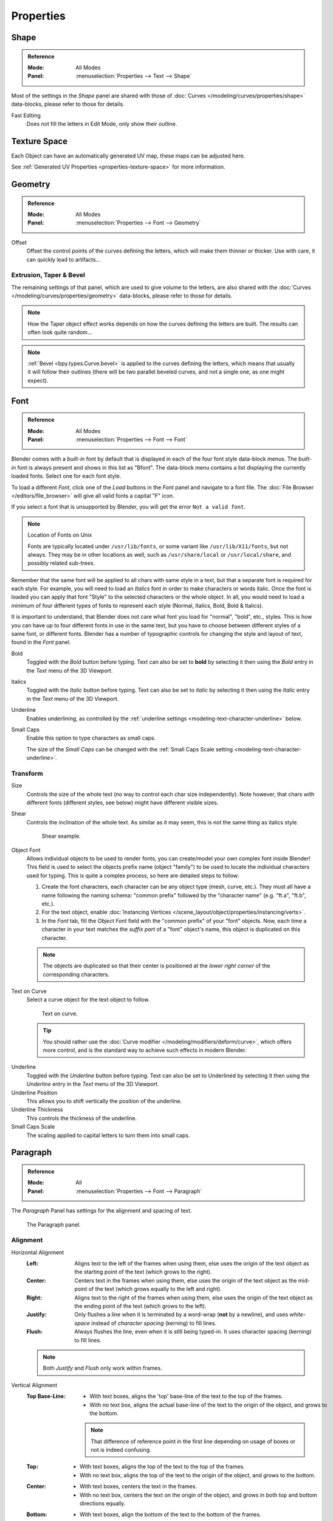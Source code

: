 
**********
Properties
**********

Shape
=====

.. admonition:: Reference
   :class: refbox

   :Mode:      All Modes
   :Panel:     :menuselection:`Properties --> Text --> Shape`

Most of the settings in the *Shape* panel are shared with those of
:doc:`Curves </modeling/curves/properties/shape>`
data-blocks, please refer to those for details.

Fast Editing
   Does not fill the letters in Edit Mode, only show their outline.


Texture Space
=============

Each Object can have an automatically generated UV map, these maps can be adjusted here.

See :ref:`Generated UV Properties <properties-texture-space>` for more information.


Geometry
========

.. admonition:: Reference
   :class: refbox

   :Mode:      All Modes
   :Panel:     :menuselection:`Properties --> Font --> Geometry`

Offset
   Offset the control points of the curves defining the letters, which will make them thinner or thicker.
   Use with care, it can quickly lead to artifacts...


Extrusion, Taper & Bevel
------------------------

The remaining settings of that panel, which are used to give volume to the letters,
are also shared with the :doc:`Curves </modeling/curves/properties/geometry>` data-blocks,
please refer to those for details.

.. note::

   How the Taper object effect works depends on how the curves defining the letters are built.
   The results can often look quite random...

.. note::

   :ref:`Bevel <bpy.types.Curve.bevel>` is applied to the curves defining the letters,
   which means that usually it will follow their outlines
   (there will be two parallel beveled curves, and not a single one, as one might expect).


.. _modeling-text-character:

Font
====

.. admonition:: Reference
   :class: refbox

   :Mode:      All Modes
   :Panel:     :menuselection:`Properties --> Font --> Font`

Blender comes with a *built-in* font by default that is displayed in
each of the four font style data-block menus.
The *built-in* font is always present and shows in this list as "Bfont".
The data-block menu contains a list displaying the currently loaded fonts.
Select one for each font style.

To load a different *Font*, click one of the *Load* buttons
in the *Font* panel and navigate to a font file.
The :doc:`File Browser </editors/file_browser>` will give all valid fonts a capital "F" icon.

If you select a font that is unsupported by Blender, you will get the error ``Not a valid font``.

.. note:: Location of Fonts on Unix

   Fonts are typically located under ``/usr/lib/fonts``, or some variant like ``/usr/lib/X11/fonts``,
   but not always. They may be in other locations as well,
   such as ``/usr/share/local`` or ``/usr/local/share``, and possibly related sub-trees.

Remember that the same font will be applied to all chars with same style in a text,
but that a separate font is required for each style.
For example, you will need to load an *Italics* font in order to make characters or words italic.
Once the font is loaded you can apply that font "Style" to the selected characters or the whole object.
In all, you would need to load a minimum of four different types of fonts to represent each style
(Normal, Italics, Bold, Bold & Italics).

It is important to understand, that Blender does not care what font
you load for "normal", "bold", etc., styles.
This is how you can have up to four different fonts in use in the same text,
but you have to choose between different styles of a same font, or different fonts.
Blender has a number of typographic controls for changing the style and layout of text,
found in the *Font* panel.

Bold
   Toggled with the *Bold* button before typing. Text can also be set to
   **bold** by selecting it then using the *Bold* entry in the *Text* menu of
   the 3D Viewport.
Italics
   Toggled with the *Italic* button before typing. Text can also be set to
   *italic* by selecting it then using the *Italic* entry in the *Text* menu of
   the 3D Viewport.
Underline
   Enables underlining, as controlled by the :ref:`underline settings <modeling-text-character-underline>` below.
Small Caps
   Enable this option to type characters as small caps.

   The size of the *Small Caps* can be changed with
   the :ref:`Small Caps Scale setting <modeling-text-character-underline>`.


Transform
---------

Size
   Controls the size of the whole text (no way to control each char size independently).
   Note however, that chars with different fonts (different styles, see below) might have different visible sizes.
Shear
   Controls the inclination of the whole text.
   As similar as it may seem, this is not the same thing as italics style.

   .. figure:: /images/modeling_texts_properties_shear-example.png
      :width: 340px

      Shear example.

Object Font
   Allows individual objects to be used to render fonts, you can create/model your own complex font inside Blender!
   This field is used to select the objects prefix name (object "family") to be used
   to locate the individual characters used for typing.
   This is quite a complex process, so here are detailed steps to follow:

   #. Create the font characters, each character can be any object type (mesh, curve, etc.).
      They must all have a name following the naming schema:
      "common prefix" followed by the "character name" (e.g. "ft.a", "ft.b", etc.).
   #. For the text object, enable
      :doc:`Instancing Vertices </scene_layout/object/properties/instancing/verts>`.
   #. In the *Font* tab, fill the *Object Font* field with the "common prefix" of your "font" objects.
      Now, each time a character in your text matches the *suffix part* of a "font" object's name,
      this object is duplicated on this character.

   .. note::

      The objects are duplicated so that their center is positioned at
      the *lower right corner* of the corresponding characters.

Text on Curve
   Select a curve object for the text object to follow.

   .. figure:: /images/modeling_texts_properties_curved-lowres-example.png
      :width: 360px

      Text on curve.

   .. tip::

      You should rather use the :doc:`Curve modifier </modeling/modifiers/deform/curve>`,
      which offers more control, and is the standard way to achieve such effects in modern Blender.

.. _modeling-text-character-underline:

Underline
   Toggled with the *Underline* button before typing.
   Text can also be set to Underlined by selecting it
   then using the *Underline* entry in the *Text* menu of the 3D Viewport.
Underline Position
   This allows you to shift vertically the position of the underline.
Underline Thickness
   This controls the thickness of the underline.
Small Caps Scale
   The scaling applied to capital letters to turn them into small caps.


Paragraph
=========

.. admonition:: Reference
   :class: refbox

   :Mode:      All
   :Panel:     :menuselection:`Properties --> Font --> Paragraph`

The *Paragraph* Panel has settings for the alignment and spacing of text.

.. figure:: /images/modeling_texts_properties_paragraph-settings.png

   The Paragraph panel.


Alignment
---------

Horizontal Alignment
   :Left:
      Aligns text to the left of the frames when using them,
      else uses the origin of the text object as the starting point of the text (which grows to the right).
   :Center:
      Centers text in the frames when using them,
      else uses the origin of the text object as the mid-point of the text
      (which grows equally to the left and right).
   :Right:
      Aligns text to the right of the frames when using them,
      else uses the origin of the text object as the ending point of the text (which grows to the left).
   :Justify:
      Only flushes a line when it is terminated by a word-wrap (**not** by a newline),
      and uses *white-space* instead of *character spacing* (kerning) to fill lines.
   :Flush:
      Always flushes the line, even when it is still being typed-in.
      It uses character spacing (kerning) to fill lines.

   .. note:: Both *Justify* and *Flush* only work within frames.

Vertical Alignment
   :Top Base-Line:
      - With text boxes, aligns the 'top' base-line of the text to the top of the frames.
      - With no text box, aligns the actual base-line of the text to the origin of the object,
        and grows to the bottom.

      .. note::

         That difference of reference point in the first line
         depending on usage of boxes or not is indeed confusing.

   :Top:
      - With text boxes, aligns the top of the text to the top of the frames.
      - With no text box, aligns the top of the text to the origin of the object, and grows to the bottom.
   :Center:
      - With text boxes, centers the text in the frames.
      - With no text box, centers the text on the origin of the object,
        and grows in both top and bottom directions equally.
   :Bottom:
      - With text boxes, align the bottom of the text to the bottom of the frames.
      - With no text box, align the bottom of the text to the origin of the object, and grows to the top.
   :Bottom Base-Line:
      - With text boxes, aligns the base-line of the text to the bottom of the frames.
      - With no text box, aligns the base-line of the text to the origin of the object, and grows to the top.


Spacing
-------

Character Spacing
   A factor by which space between each character (kerning) is scaled in width.

   In Edit Mode in the 3D Viewport, you can also control individual kerning
   at text cursor position by pressing :kbd:`Alt-Left` / :kbd:`Alt-Right` to decrease/increase it.
Word Spacing
   A factor by which white-space between words is scaled in width.
Line Spacing
   A factor by which the vertical space between lines is scaled.

Offset X, Y
   These settings control the X and Y offset of the text position within the object.
   This applies relatively to the object's origin, either to the whole text or, when using text boxes, to each frame.


.. _bpy.types.TextBox:

Text Boxes
==========

.. admonition:: Reference
   :class: refbox

   :Mode:      All
   :Panel:     :menuselection:`Properties --> Font --> Text Boxes`

Text boxes (or frames) allow you to distribute the text among rectangular areas within a single text object.
An arbitrary number of freely positionable and re-sizable text frames are allowed per text object.

The text flows continuously from the lowest-numbered frame to the highest-numbered frame with text
inside each frame word-wrapped.
It flows between frames when a lower-numbered frame cannot fit any more text.
If the last frame is reached, text overflows out of it (by default, see options below).

.. figure:: /images/modeling_texts_properties_frame-upperpanel-area.png

   Text Boxes panel.

Add Textbox
   Inserts a new frame, just after the current one (in text flow order).
   The new frame will have the same size and position as the selected one.

Delete ``X``
   Delete the current frame.

Overflow
   How to handle text overflowing available space in the defined boxes.

   :Overflow:
      Just keep text running out of the last box.
   :Scale to Fit:
      Scale text to fit into the available space.
   :Truncate:
      Hide the end of the text that does not fit into the available space.

      .. note::

         It will only truncate in *Object Mode*,
         in *Edit Mode* the whole text remains visible (and overflows as needed).

Size X, Y
   Specifies the width and height of the text box, if set to **zero** no word-wrap happens
   (it is ignored, and the whole text box system is disabled if all are set to a null size).

Offset X, Y
   Controls the *X* and *Y* offset of the frame, i.e. its position.

.. figure:: /images/modeling_texts_properties_frame-example4.png

   Multiple columns, text flowing between boxes.
